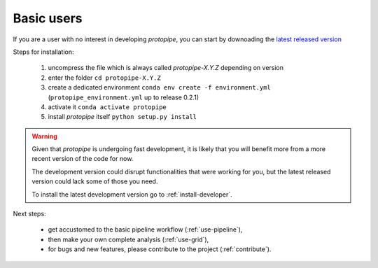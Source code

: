 .. _install-basic:

Basic users
===========

If you are a user with no interest in developing *protopipe*, you can start by
downoading the `latest released version <https://github.com/cta-observatory/protopipe/releases>`__

Steps for installation:

  1. uncompress the file which is always called *protopipe-X.Y.Z* depending on version
  2. enter the folder ``cd protopipe-X.Y.Z``
  3. create a dedicated environment ``conda env create -f environment.yml`` (``protopipe_environment.yml`` up to release 0.2.1)
  4. activate it ``conda activate protopipe``
  5. install *protopipe* itself ``python setup.py install``

.. warning::
  Given that *protopipe* is undergoing fast development, it is likely that you
  will benefit more from a more recent version of the code for now.

  The development version could disrupt functionalities that were working for
  you, but the latest released version could lack some of those you need.

  To install the latest development version go to :ref:`install-developer`.

Next steps:

 * get accustomed to the basic pipeline workflow (:ref:`use-pipeline`),
 * then make your own complete analysis (:ref:`use-grid`),
 * for bugs and new features, please contribute to the project (:ref:`contribute`).

